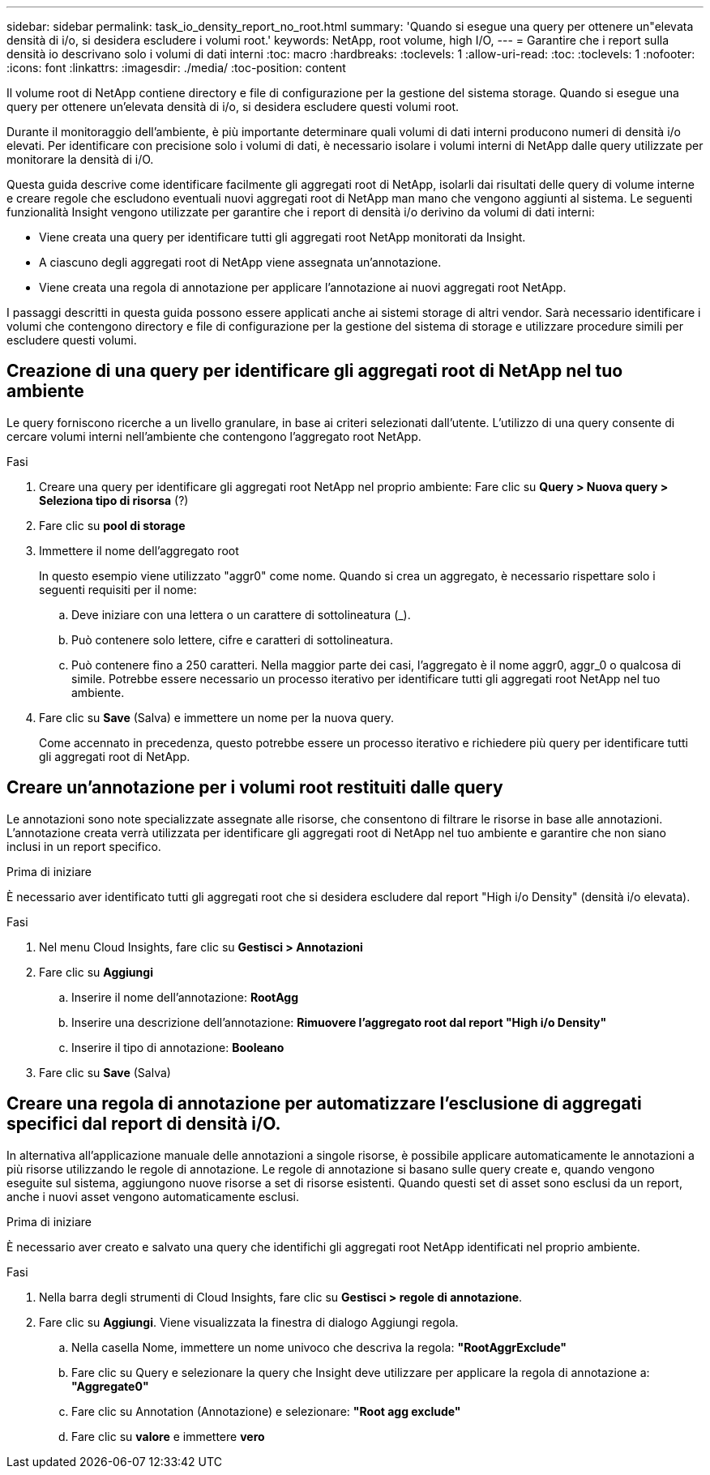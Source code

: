 ---
sidebar: sidebar 
permalink: task_io_density_report_no_root.html 
summary: 'Quando si esegue una query per ottenere un"elevata densità di i/o, si desidera escludere i volumi root.' 
keywords: NetApp, root volume, high I/O, 
---
= Garantire che i report sulla densità io descrivano solo i volumi di dati interni
:toc: macro
:hardbreaks:
:toclevels: 1
:allow-uri-read: 
:toc: 
:toclevels: 1
:nofooter: 
:icons: font
:linkattrs: 
:imagesdir: ./media/
:toc-position: content


[role="lead"]
Il volume root di NetApp contiene directory e file di configurazione per la gestione del sistema storage. Quando si esegue una query per ottenere un'elevata densità di i/o, si desidera escludere questi volumi root.

Durante il monitoraggio dell'ambiente, è più importante determinare quali volumi di dati interni producono numeri di densità i/o elevati. Per identificare con precisione solo i volumi di dati, è necessario isolare i volumi interni di NetApp dalle query utilizzate per monitorare la densità di i/O.

Questa guida descrive come identificare facilmente gli aggregati root di NetApp, isolarli dai risultati delle query di volume interne e creare regole che escludono eventuali nuovi aggregati root di NetApp man mano che vengono aggiunti al sistema. Le seguenti funzionalità Insight vengono utilizzate per garantire che i report di densità i/o derivino da volumi di dati interni:

* Viene creata una query per identificare tutti gli aggregati root NetApp monitorati da Insight.
* A ciascuno degli aggregati root di NetApp viene assegnata un'annotazione.
* Viene creata una regola di annotazione per applicare l'annotazione ai nuovi aggregati root NetApp.


I passaggi descritti in questa guida possono essere applicati anche ai sistemi storage di altri vendor. Sarà necessario identificare i volumi che contengono directory e file di configurazione per la gestione del sistema di storage e utilizzare procedure simili per escludere questi volumi.



== Creazione di una query per identificare gli aggregati root di NetApp nel tuo ambiente

Le query forniscono ricerche a un livello granulare, in base ai criteri selezionati dall'utente. L'utilizzo di una query consente di cercare volumi interni nell'ambiente che contengono l'aggregato root NetApp.

.Fasi
. Creare una query per identificare gli aggregati root NetApp nel proprio ambiente: Fare clic su *Query > Nuova query > Seleziona tipo di risorsa* (?)
. Fare clic su *pool di storage*
. Immettere il nome dell'aggregato root
+
In questo esempio viene utilizzato "aggr0" come nome. Quando si crea un aggregato, è necessario rispettare solo i seguenti requisiti per il nome:

+
.. Deve iniziare con una lettera o un carattere di sottolineatura (_).
.. Può contenere solo lettere, cifre e caratteri di sottolineatura.
.. Può contenere fino a 250 caratteri. Nella maggior parte dei casi, l'aggregato è il nome aggr0, aggr_0 o qualcosa di simile. Potrebbe essere necessario un processo iterativo per identificare tutti gli aggregati root NetApp nel tuo ambiente.


. Fare clic su *Save* (Salva) e immettere un nome per la nuova query.
+
Come accennato in precedenza, questo potrebbe essere un processo iterativo e richiedere più query per identificare tutti gli aggregati root di NetApp.





== Creare un'annotazione per i volumi root restituiti dalle query

Le annotazioni sono note specializzate assegnate alle risorse, che consentono di filtrare le risorse in base alle annotazioni. L'annotazione creata verrà utilizzata per identificare gli aggregati root di NetApp nel tuo ambiente e garantire che non siano inclusi in un report specifico.

.Prima di iniziare
È necessario aver identificato tutti gli aggregati root che si desidera escludere dal report "High i/o Density" (densità i/o elevata).

.Fasi
. Nel menu Cloud Insights, fare clic su *Gestisci > Annotazioni*
. Fare clic su *Aggiungi*
+
.. Inserire il nome dell'annotazione: *RootAgg*
.. Inserire una descrizione dell'annotazione: *Rimuovere l'aggregato root dal report "High i/o Density"*
.. Inserire il tipo di annotazione: *Booleano*


. Fare clic su *Save* (Salva)




== Creare una regola di annotazione per automatizzare l'esclusione di aggregati specifici dal report di densità i/O.

In alternativa all'applicazione manuale delle annotazioni a singole risorse, è possibile applicare automaticamente le annotazioni a più risorse utilizzando le regole di annotazione. Le regole di annotazione si basano sulle query create e, quando vengono eseguite sul sistema, aggiungono nuove risorse a set di risorse esistenti. Quando questi set di asset sono esclusi da un report, anche i nuovi asset vengono automaticamente esclusi.

.Prima di iniziare
È necessario aver creato e salvato una query che identifichi gli aggregati root NetApp identificati nel proprio ambiente.

.Fasi
. Nella barra degli strumenti di Cloud Insights, fare clic su *Gestisci > regole di annotazione*.
. Fare clic su *Aggiungi*. Viene visualizzata la finestra di dialogo Aggiungi regola.
+
.. Nella casella Nome, immettere un nome univoco che descriva la regola: *"RootAggrExclude"*
.. Fare clic su Query e selezionare la query che Insight deve utilizzare per applicare la regola di annotazione a: *"Aggregate0"*
.. Fare clic su Annotation (Annotazione) e selezionare: *"Root agg exclude"*
.. Fare clic su *valore* e immettere *vero*



